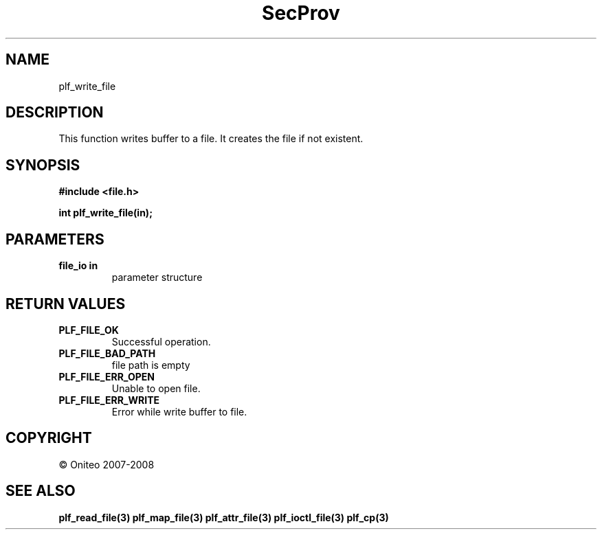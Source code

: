 .TH SecProv 3   "API Reference"
.SH NAME
plf_write_file
.SH DESCRIPTION
This function writes buffer to a file. It creates the file if not existent.
.SH SYNOPSIS
.B #include <file.h>
.sp
.B int plf_write_file(in);
.SH PARAMETERS
.TP
.B file_io in
parameter structure
.SH RETURN VALUES
.TP
.B PLF_FILE_OK
Successful operation.
.TP
.B PLF_FILE_BAD_PATH
file path is empty
.TP
.B PLF_FILE_ERR_OPEN
Unable to open file.
.TP
.B PLF_FILE_ERR_WRITE
Error while write buffer to file.
.SH COPYRIGHT
 \(co Oniteo 2007-2008
.SH SEE ALSO
.BR plf_read_file(3)
.BR plf_map_file(3)
.BR plf_attr_file(3)
.BR plf_ioctl_file(3)
.BR plf_cp(3)
.PP
